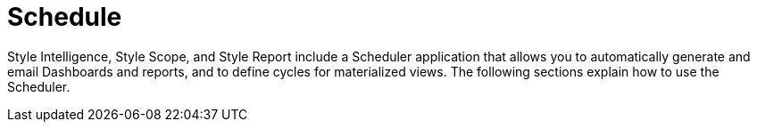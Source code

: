 = Schedule

Style Intelligence, Style Scope, and Style Report include a Scheduler application that allows you to automatically generate and email Dashboards and reports, and to define cycles for materialized views. The following sections explain how to use the Scheduler.